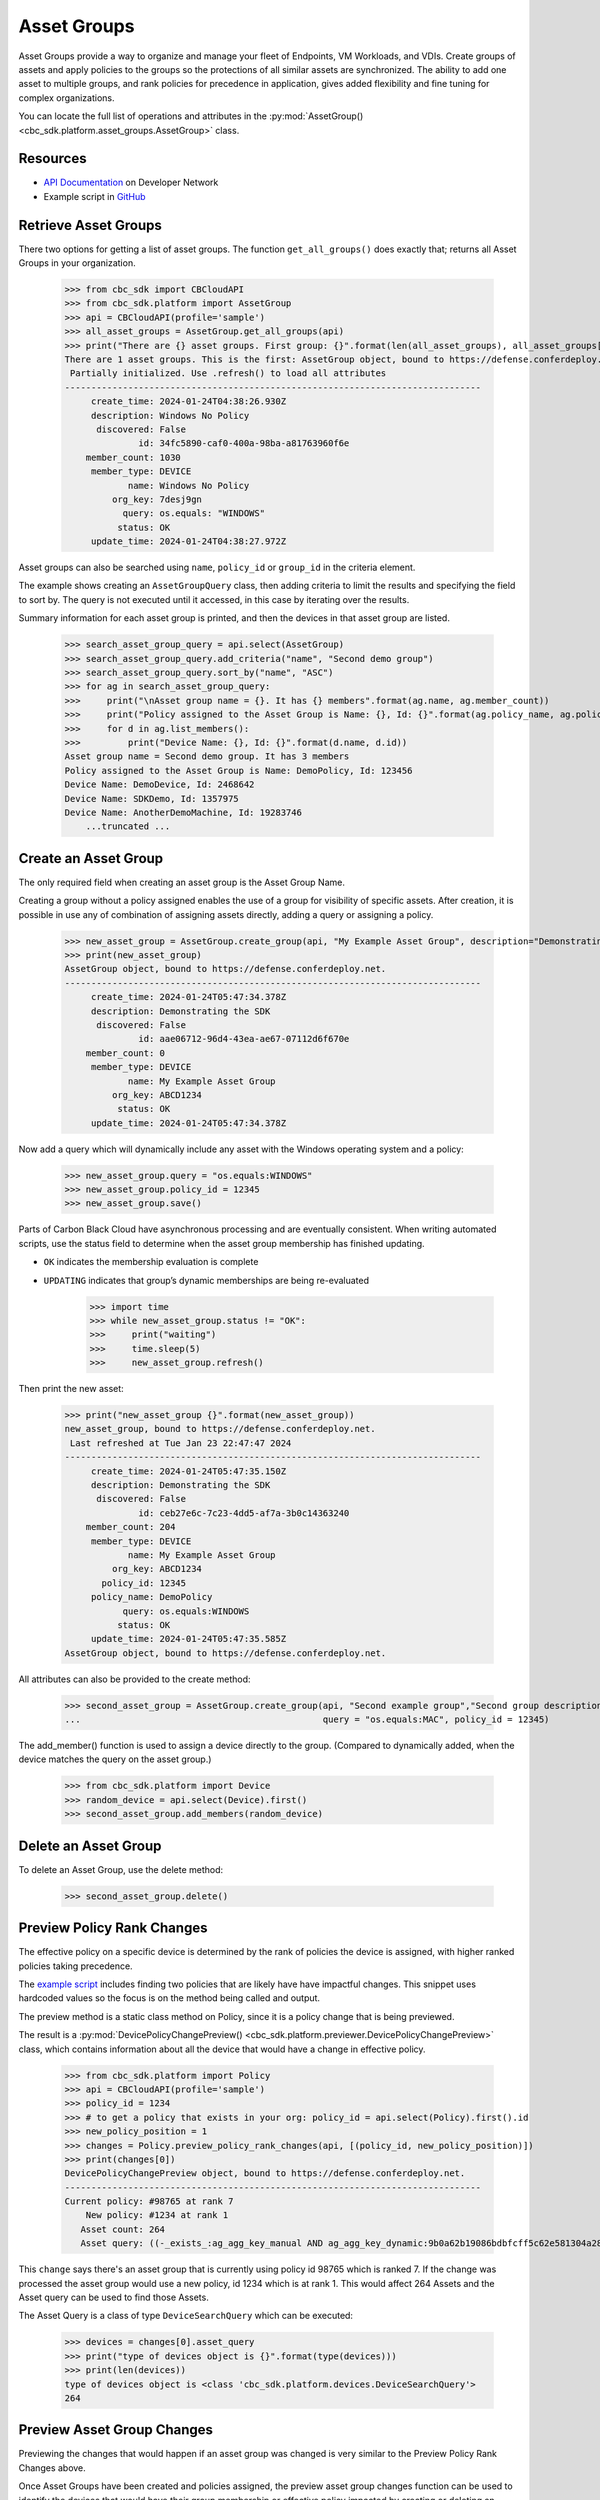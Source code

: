 Asset Groups
============

Asset Groups provide a way to organize and manage your fleet of Endpoints, VM Workloads, and VDIs.
Create groups of assets and apply policies to the groups so the protections of all similar assets are synchronized.
The ability to add one asset to multiple groups, and rank policies for precedence in application, gives added
flexibility and fine tuning for complex organizations.

You can locate the full list of operations and attributes in the
:py:mod:`AssetGroup() <cbc_sdk.platform.asset_groups.AssetGroup>` class.

Resources
---------
* `API Documentation <https://developer.carbonblack.com/reference/carbon-black-cloud/platform/latest/asset-groups-api/>`_ on Developer Network
* Example script in `GitHub <https://github.com/carbonblack/carbon-black-cloud-sdk-python/tree/develop/examples/platform>`_

Retrieve Asset Groups
---------------------

There two options for getting a list of asset groups.  The function ``get_all_groups()`` does exactly that; returns all
Asset Groups in your organization.

    >>> from cbc_sdk import CBCloudAPI
    >>> from cbc_sdk.platform import AssetGroup
    >>> api = CBCloudAPI(profile='sample')
    >>> all_asset_groups = AssetGroup.get_all_groups(api)
    >>> print("There are {} asset groups. First group: {}".format(len(all_asset_groups), all_asset_groups[0]))
    There are 1 asset groups. This is the first: AssetGroup object, bound to https://defense.conferdeploy.net.
     Partially initialized. Use .refresh() to load all attributes
    -------------------------------------------------------------------------------
         create_time: 2024-01-24T04:38:26.930Z
         description: Windows No Policy
          discovered: False
                  id: 34fc5890-caf0-400a-98ba-a81763960f6e
        member_count: 1030
         member_type: DEVICE
                name: Windows No Policy
             org_key: 7desj9gn
               query: os.equals: "WINDOWS"
              status: OK
         update_time: 2024-01-24T04:38:27.972Z

Asset groups can also be searched using ``name``, ``policy_id`` or ``group_id`` in the criteria element.

The example shows creating an ``AssetGroupQuery`` class, then adding criteria to limit the results and specifying the
field to sort by.  The query is not executed until it accessed, in this case by iterating over the results.

Summary information for each asset group is printed, and then the devices in that asset group are listed.

    >>> search_asset_group_query = api.select(AssetGroup)
    >>> search_asset_group_query.add_criteria("name", "Second demo group")
    >>> search_asset_group_query.sort_by("name", "ASC")
    >>> for ag in search_asset_group_query:
    >>>     print("\nAsset group name = {}. It has {} members".format(ag.name, ag.member_count))
    >>>     print("Policy assigned to the Asset Group is Name: {}, Id: {}".format(ag.policy_name, ag.policy_id))
    >>>     for d in ag.list_members():
    >>>         print("Device Name: {}, Id: {}".format(d.name, d.id))
    Asset group name = Second demo group. It has 3 members
    Policy assigned to the Asset Group is Name: DemoPolicy, Id: 123456
    Device Name: DemoDevice, Id: 2468642
    Device Name: SDKDemo, Id: 1357975
    Device Name: AnotherDemoMachine, Id: 19283746
        ...truncated ...

Create an Asset Group
---------------------

The only required field when creating an asset group is the Asset Group Name.

Creating a group without a policy assigned enables the use of a group for visibility of specific assets.
After creation, it is possible in use any of combination of assigning assets directly, adding a query or assigning
a policy.

    >>> new_asset_group = AssetGroup.create_group(api, "My Example Asset Group", description="Demonstrating the SDK")
    >>> print(new_asset_group)
    AssetGroup object, bound to https://defense.conferdeploy.net.
    -------------------------------------------------------------------------------
         create_time: 2024-01-24T05:47:34.378Z
         description: Demonstrating the SDK
          discovered: False
                  id: aae06712-96d4-43ea-ae67-07112d6f670e
        member_count: 0
         member_type: DEVICE
                name: My Example Asset Group
             org_key: ABCD1234
              status: OK
         update_time: 2024-01-24T05:47:34.378Z

Now add a query which will dynamically include any asset with the Windows operating system and a policy:

    >>> new_asset_group.query = "os.equals:WINDOWS"
    >>> new_asset_group.policy_id = 12345
    >>> new_asset_group.save()

Parts of Carbon Black Cloud have asynchronous processing and are eventually consistent.
When writing automated scripts, use the status field to determine when the asset group membership has
finished updating.

* ``OK`` indicates the membership evaluation is complete
* ``UPDATING`` indicates that group’s dynamic memberships are being re-evaluated

    >>> import time
    >>> while new_asset_group.status != "OK":
    >>>     print("waiting")
    >>>     time.sleep(5)
    >>>     new_asset_group.refresh()

Then print the new asset:

    >>> print("new_asset_group {}".format(new_asset_group))
    new_asset_group, bound to https://defense.conferdeploy.net.
     Last refreshed at Tue Jan 23 22:47:47 2024
    -------------------------------------------------------------------------------
         create_time: 2024-01-24T05:47:35.150Z
         description: Demonstrating the SDK
          discovered: False
                  id: ceb27e6c-7c23-4dd5-af7a-3b0c14363240
        member_count: 204
         member_type: DEVICE
                name: My Example Asset Group
             org_key: ABCD1234
           policy_id: 12345
         policy_name: DemoPolicy
               query: os.equals:WINDOWS
              status: OK
         update_time: 2024-01-24T05:47:35.585Z
    AssetGroup object, bound to https://defense.conferdeploy.net.


All attributes can also be provided to the create method:

    >>> second_asset_group = AssetGroup.create_group(api, "Second example group","Second group description",
    ...                                              query = "os.equals:MAC", policy_id = 12345)

The add_member() function is used to assign a device directly to the group. (Compared to dynamically added, when the
device matches the query on the asset group.)

    >>> from cbc_sdk.platform import Device
    >>> random_device = api.select(Device).first()
    >>> second_asset_group.add_members(random_device)

Delete an Asset Group
---------------------

To delete an Asset Group, use the delete method:

    >>> second_asset_group.delete()

Preview Policy Rank Changes
---------------------------

The effective policy on a specific device is determined by the rank of policies the device is assigned, with higher
ranked policies taking precedence.

The `example script <https://github.com/carbonblack/carbon-black-cloud-sdk-python/tree/develop/examples/platform>`_
includes finding two policies that are likely have have impactful changes.  This snippet uses hardcoded values so the
focus is on the method being called and output.

The preview method is a static class method on Policy, since it is a policy change that is being previewed.

The result is a :py:mod:`DevicePolicyChangePreview() <cbc_sdk.platform.previewer.DevicePolicyChangePreview>` class,
which contains information about all the device that would have a change in effective policy.

    >>> from cbc_sdk.platform import Policy
    >>> api = CBCloudAPI(profile='sample')
    >>> policy_id = 1234
    >>> # to get a policy that exists in your org: policy_id = api.select(Policy).first().id
    >>> new_policy_position = 1
    >>> changes = Policy.preview_policy_rank_changes(api, [(policy_id, new_policy_position)])
    >>> print(changes[0])
    DevicePolicyChangePreview object, bound to https://defense.conferdeploy.net.
    -------------------------------------------------------------------------------
    Current policy: #98765 at rank 7
        New policy: #1234 at rank 1
       Asset count: 264
       Asset query: ((-_exists_:ag_agg_key_manual AND ag_agg_key_dynamic:9b0a62b19086bdbfcff5c62e581304a28cd445aee86d87c6d95c57483ae5e05b AND policy_id:100714 AND policy_override:false) AND (os.equals: "WINDOWS"))

This ``change`` says there's an asset group that is currently using policy id 98765 which is ranked 7.
If the change was processed the asset group would use a new policy, id 1234 which is at rank 1.  This would affect 264
Assets and the Asset query can be used to find those Assets.

The Asset Query is a class of type ``DeviceSearchQuery`` which can be executed:

    >>> devices = changes[0].asset_query
    >>> print("type of devices object is {}".format(type(devices)))
    >>> print(len(devices))
    type of devices object is <class 'cbc_sdk.platform.devices.DeviceSearchQuery'>
    264

Preview Asset Group Changes
---------------------------

Previewing the changes that would happen if an asset group was changed is very similar to the Preview Policy Rank
Changes above.

Once Asset Groups have been created and policies assigned, the preview asset group changes function can be used to
identify the devices that would have their group membership or effective policy impacted by creating or deleting an
Asset Group, or by changing the query on the asset group.

Here we're working with a random asset group and policy, using the ``first()`` function.

A new policy is assigned and the existing query is not changed.

    >>> asset_group = api.select(AssetGroup).first()
    >>> policy_id = api.select(Policy).first().id
    >>> api = CBCloudAPI(profile='sample')
    >>> changes = AssetGroup.preview_update_asset_groups(api, [asset_group], policy_id, asset_group.query)
    >>> print("There are {} changes that would result from the proposed change. The first change:".format(len(changes)))
    >>> print(changes[0])
    DevicePolicyChangePreview object, bound to https://defense.conferdeploy.net.
    -------------------------------------------------------------------------------
    Current policy: #148443 at rank 96
        New policy: #80947 at rank 1
       Asset count: 117
       Asset query: ((-_exists_:ag_agg_key_manual AND -_exists_:ag_agg_key_dynamic AND policy_id:148443 AND policy_override:false) AND (os.equals:MAC))

